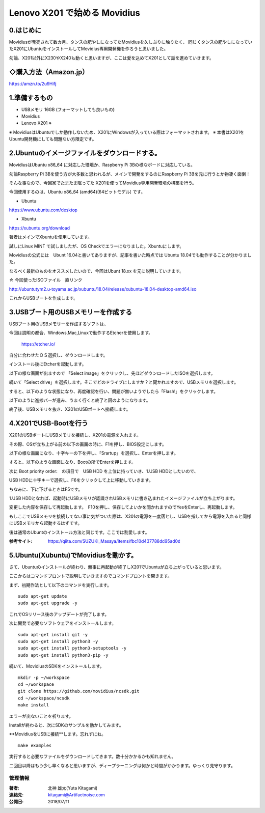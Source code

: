 =====================================================================
Lenovo X201 で始める Movidius
=====================================================================

0.はじめに
--------------------------------------------------------------------

Movidiusが発売されて数カ月、タンスの肥やしになってたMovidiusを久しぶりに触りたく、
同じくタンスの肥やしになっていたX201にUbuntuをインストールしてMovidius専用開発機を作ろうと思いました。

勿論、X201以外にX230やX240も動くと思いますが、ここは愛を込めてX201として話を進めていきます。


◇購入方法（Amazon.jp）
--------------------------------------------------

https://amzn.to/2u9Hifj

.. raw:: html
    
    <iframe style="width:120px;height:240px;" marginwidth="0" marginheight="0" scrolling="no" frameborder="0" src="https://rcm-fe.amazon-adsystem.com/e/cm?ref=qf_sp_asin_til&t=movidius-22&m=amazon&o=9&p=8&l=as1&IS2=1&detail=1&asins=B074PRCJKH&linkId=53179bf9a832b6538079d8a489326cbf&bc1=000000&lt1=_top&fc1=333333&lc1=0066c0&bg1=ffffff&f=ifr">
    </iframe>

1.準備するもの
--------------------------------------------------------------------

- USBメモリ 16GB (フォーマットしても良いもの)

- Movidius

- Lenovo X201 ※

※ MovidiusはUbuntuでしか動作しないため、X201にWindowsが入っている際はフォーマットされます。
※ 本書はX201をUbuntu開発機にしても問題ない方限定です。

2.Ubuntuのイメージファイルをダウンロードする。
--------------------------------------------------------------------

MovidiusはUbuntu x86_64 に対応した環境か、Raspberry Pi 3Bの様なボードに対応している。

勿論Raspberry Pi 3Bを使う方が大多数と思われるが、メインで開発をするのにRaspberry Pi 3Bを元に行うとか物凄く面倒！

そんな事なので、今回家でたまたま眠ってた X201を使ってMovidius専用開発環境の構築を行う。

今回使用するのは、Ubuntu x86_64 (amd64)(64ビットモデル) です。

- Ubuntu 

https://www.ubuntu.com/desktop

- Xbuntu

https://xubuntu.org/download

著者はメインでXbuntuを使用しています。

試しにLinux MINT で試しましたが、OS Checkでエラーになりました。Xbuntuにします。


Movidiusの公式には　Ubunt 16.04と書いてありますが、記事を書いた時点では Ubuntu 18.04でも動作することが分かりました。

なるべく最新のものをオススメしたいので、今回はUbunt 18.xx を元に説明していきます。

☆ 今回使ったISOファイル　直リンク

http://ubuntutym2.u-toyama.ac.jp/xubuntu/18.04/release/xubuntu-18.04-desktop-amd64.iso


これからUSBブートを作成します。

3.USBブート用のUSBメモリーを作成する
--------------------------------------------------------------------

USBブート用のUSBメモリーを作成するソフトは、

今回は説明の都合、Windows,Mac,Linuxで動作するEtcherを使用します。

    https://etcher.io/

自分に合わせたＯＳ選択し、ダウンロードします。

インストール後にEtcherを起動します。

以下の様な画面が出ますので 「Select image」をクリックし、先ほどダウンロードしたISOを選択します。

.. image:: ../img/Etcher/03.PNG

続いて「Select drive」を選択します。そこでどのドライブにしますか？と聞かれますので、USBメモリを選択します。

.. image:: ../img/Etcher/04.PNG

すると、以下のような状態になり、再度確認を行い、問題が無いようでしたら「Flash!」をクリックします。

.. image:: ../img/Etcher/05.PNG

以下のように進捗バーが進み、うまく行くと終了と図のようになります。

.. image:: ../img/Etcher/06.PNG

.. image:: ../img/Etcher/07.PNG

終了後、USBメモリを抜き、X201のUSBポートへ接続します。


4.X201でUSB-Bootを行う
--------------------------------------------------------------------

X201のUSBポートにUSBメモリを接続し、X201の電源を入れます。

その際、OSが立ち上がる前の以下の画面の時に、F1を押し、BIOS設定にします。

.. image:: ../img/X201/01.png

以下の様な画面になり、十字キーの下を押し、「Srartup」を選択し、Enterを押します。

.. image:: ../img/X201/02.png

すると、以下のような画面になり、Bootの所でEnterを押します。

.. image:: ../img/X201/03.png

次に Boot priority order:　の項目で　USB HDD を上位に持っていき、1.USB HDDとしたいので、

USB HDDに十字キーで選択し、F6をクリックして上に移動していきます。

ちなみに、下に下げるときはF5です。

1.USB HDDとなれば、起動時にUSBメモリが認識されUSBメモリに書き込まれたイメージファイルが立ち上がります。

.. image:: ../img/X201/04.png

変更した内容を保存して再起動します。　F10を押し、保存してよいかを聞かれますのでYesをEnterし、再起動します。

もしここでUSBメモリを接続してない事に気がついた際は、X201の電源を一度落とし、USBを指してから電源を入れると同様にUSBメモリから起動するはずです。

後は通常のUbuntのインストール方法と同じです。ここでは割愛します。

:参考サイト: https://qiita.com/SUZUKI_Masaya/items/fbc10d437788dd95ad0d
 
5.Ubuntu(Xubuntu)でMovidiusを動かす。
--------------------------------------------------------------------

さて、Ubuntuのインストールが終わり、無事に再起動が終了しX201でUbuntuが立ち上がっていると思います。

ここからはコマンドプロントで説明していきますのでコマンドプロントを開きます。

まず、初期作法として以下のコマンドを実行します。

::

    sudo apt-get update
    sudo apt-get upgrade -y

これでOSリリース後のアップデートが完了します。

次に開発で必要なソフトウェアをインストールします。

::

    sudo apt-get install git -y
    sudo apt-get install python3 -y
    sudo apt-get install python3-setuptools -y
    sudo apt-get install python3-pip -y
    
続いて、MovidiusのSDKをインストールします。

::

    mkdir -p ~/workspace
    cd ~/workspace
    git clone https://github.com/movidius/ncsdk.git
    cd ~/workspace/ncsdk
    make install

エラーが出ないことを祈ります。

Installが終わると、次にSDKのサンプルを動かしてみます。

**MovidiusをUSBに接続**します。忘れずにね。

::

    make examples 

実行すると必要なファイルをダウンロードしてきます。数十分かかるかも知れません。

二回目以降はもう少し早くなると思いますが、ディープラーニングは何かと時間がかかります。ゆっくり見守ります。


******************************************************************
管理情報
******************************************************************
:著者: 北神 雄太(Yuta Kitagami)
:連絡先: kitagami@Artifactnoise.com
:公開日: 2018/07/11

